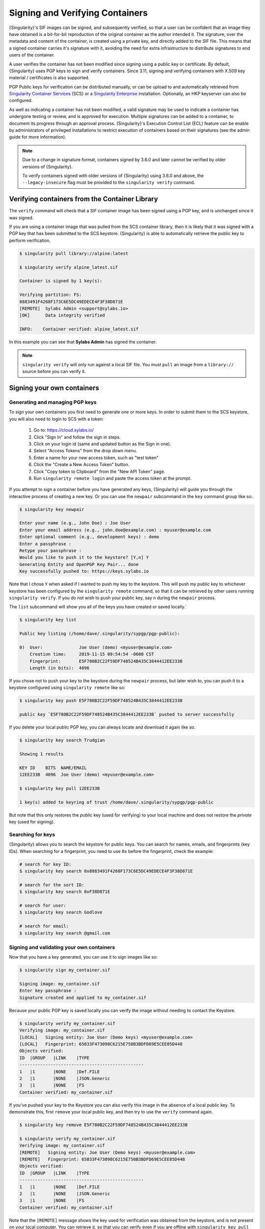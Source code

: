 .. _signnverify:

################################
Signing and Verifying Containers
################################

.. _sec:signnverify:

{Singularity}'s SIF images can be signed, and subsequently verified, so that a
user can be confident that an image they have obtained is a bit-for-bit
reproduction of the original container as the author intended it. The signature,
over the metadata and content of the container, is created using a private key,
and directly added to the SIF file. This means that a signed container carries
it's signature with it, avoiding the need for extra infrastructure to distribute
signatures to end users of the container.

A user verifies the container has not been modified since signing using a public
key or certificate. By default, {Singularity} uses PGP keys to sign and verify
containers. Since 3.11, signing and verifying containers with X.509 key material
/ certificates is also supported.

PGP Public keys for verification can be distributed manually, or can be upload
to and automatically retrieved from `Singularity Container Services
<https://cloud.sylabs.io/>`__ (SCS) or a `Singularity Enterprise
<https://sylabs.io/singularity-enterprise/>`__ installation. Optionally, an HKP
keyserver can also be configured.

As well as indicating a container has not been modified, a valid signature may
be used to indicate a container has undergone testing or review, and is approved
for execution. Multiple signatures can be added to a container, to document its
progress through an approval process. {Singularity}'s Execution Control List
(ECL) feature can be enable by administrators of privileged installations to
restrict execution of containers based on their signatures (see the admin guide
for more information).

.. note::

   Due to a change in signature format, containers signed by
   3.6.0 and later cannot be verified by older versions of {Singularity}.

   To verify containers signed with older versions of {Singularity}
   using 3.6.0 and above, the ``--legacy-insecure`` flag must be provided to the
   ``singularity verify`` command.

.. _verify_container_from_library:

***********************************************
Verifying containers from the Container Library
***********************************************

The ``verify`` command will check that a SIF container image has been signed
using a PGP key, and is unchanged since it was signed.

If you are using a container image that was pulled from the SCS container
library, then it is likely that it was signed with a PGP key that has been
submitted to the SCS keystore. {Singularity} is able to automatically retrieve
the public key to perform verification.

.. code::

   $ singularity pull library://alpine:latest

   $ singularity verify alpine_latest.sif

   Container is signed by 1 key(s):

   Verifying partition: FS:
   8883491F4268F173C6E5DC49EDECE4F3F38D871E
   [REMOTE]  Sylabs Admin <support@sylabs.io>
   [OK]      Data integrity verified

   INFO:    Container verified: alpine_latest.sif

In this example you can see that **Sylabs Admin** has signed the
container.

.. note::

   ``singularity verify`` will only run against a local SIF file. You must
   ``pull`` an image from a ``library://`` source before you can verify it.

.. _sign_your_own_containers:

***************************
Signing your own containers
***************************

Generating and managing PGP keys
================================

To sign your own containers you first need to generate one or more keys. In
order to submit them to the SCS keystore, you will also need to login to SCS
with a token:

   #. Go to: https://cloud.sylabs.io/
   #. Click "Sign In" and follow the sign in steps.
   #. Click on your login id (same and updated button as the Sign in
      one).
   #. Select "Access Tokens" from the drop down menu.
   #. Enter a name for your new access token, such as "test token"
   #. Click the "Create a New Access Token" button.
   #. Click "Copy token to Clipboard" from the "New API Token" page.
   #. Run ``singularity remote login`` and paste the access token at the
      prompt.

If you attempt to sign a container before you have generated any keys,
{Singularity} will guide you through the interactive process of creating
a new key. Or you can use the ``newpair`` subcommand in the ``key``
command group like so:.

.. code::

   $ singularity key newpair

   Enter your name (e.g., John Doe) : Joe User
   Enter your email address (e.g., john.doe@example.com) : myuser@example.com
   Enter optional comment (e.g., development keys) : demo
   Enter a passphrase :
   Retype your passphrase :
   Would you like to push it to the keystore? [Y,n] Y
   Generating Entity and OpenPGP Key Pair... done
   Key successfully pushed to: https://keys.sylabs.io

Note that I chose ``Y`` when asked if I wanted to push my key to the
keystore. This will push my public key to whichever keystore has been
configured by the ``singularity remote`` command, so that it can be
retrieved by other users running ``singularity verify``. If you do not
wish to push your public key, say ``n`` during the ``newpair`` process.

The ``list`` subcommand will show you all of the keys you have created
or saved locally.`

.. code::

   $ singularity key list

   Public key listing (/home/dave/.singularity/sypgp/pgp-public):

   0)  User:              Joe User (demo) <myuser@example.com>
       Creation time:     2019-11-15 09:54:54 -0600 CST
       Fingerprint:       E5F780B2C22F59DF748524B435C3844412EE233B
       Length (in bits):  4096

If you chose not to push your key to the keystore during the ``newpair``
process, but later wish to, you can push it to a keystore configured
using ``singularity remote`` like so:

.. code::

   $ singularity key push E5F780B2C22F59DF748524B435C3844412EE233B

   public key `E5F780B2C22F59DF748524B435C3844412EE233B` pushed to server successfully

If you delete your local public PGP key, you can always locate and
download it again like so.

.. code::

   $ singularity key search Trudgian

   Showing 1 results

   KEY ID    BITS  NAME/EMAIL
   12EE233B  4096  Joe User (demo) <myuser@example.com>

   $ singularity key pull 12EE233B

   1 key(s) added to keyring of trust /home/dave/.singularity/sypgp/pgp-public

But note that this only restores the *public* key (used for verifying)
to your local machine and does not restore the *private* key (used for
signing).

.. _searching_for_keys:

Searching for keys
==================

{Singularity} allows you to search the keystore for public keys. You can
search for names, emails, and fingerprints (key IDs). When searching for
a fingerprint, you need to use ``0x`` before the fingerprint, check the
example:

.. code::

   # search for key ID:
   $ singularity key search 0x8883491F4268F173C6E5DC49EDECE4F3F38D871E

   # search for the sort ID:
   $ singularity key search 0xF38D871E

   # search for user:
   $ singularity key search Godlove

   # search for email:
   $ singularity key search @gmail.com

Signing and validating your own containers
==========================================

Now that you have a key generated, you can use it to sign images like
so:

.. code::

   $ singularity sign my_container.sif

   Signing image: my_container.sif
   Enter key passphrase :
   Signature created and applied to my_container.sif

Because your public PGP key is saved locally you can verify the image
without needing to contact the Keystore.

.. code::

   $ singularity verify my_container.sif
   Verifying image: my_container.sif
   [LOCAL]   Signing entity: Joe User (Demo keys) <myuser@example.com>
   [LOCAL]   Fingerprint: 65833F473098C6215E750B3BDFD69E5CEE85D448
   Objects verified:
   ID  |GROUP   |LINK    |TYPE
   ------------------------------------------------
   1   |1       |NONE    |Def.FILE
   2   |1       |NONE    |JSON.Generic
   3   |1       |NONE    |FS
   Container verified: my_container.sif

If you've pushed your key to the Keystore you can also verify this image
in the absence of a local public key. To demonstrate this, first
``remove`` your local public key, and then try to use the ``verify``
command again.

.. code::

   $ singularity key remove E5F780B2C22F59DF748524B435C3844412EE233B

   $ singularity verify my_container.sif
   Verifying image: my_container.sif
   [REMOTE]   Signing entity: Joe User (Demo keys) <myuser@example.com>
   [REMOTE]   Fingerprint: 65833F473098C6215E750B3BDFD69E5CEE85D448
   Objects verified:
   ID  |GROUP   |LINK    |TYPE
   ------------------------------------------------
   1   |1       |NONE    |Def.FILE
   2   |1       |NONE    |JSON.Generic
   3   |1       |NONE    |FS
   Container verified: my_container.sif

Note that the ``[REMOTE]`` message shows the key used for verification
was obtained from the keystore, and is not present on your local
computer. You can retrieve it, so that you can verify even if you are
offline with ``singularity key pull``

.. code::

   $ singularity key pull E5F780B2C22F59DF748524B435C3844412EE233B

   1 key(s) added to keyring of trust /home/dave/.singularity/sypgp/pgp-public

Advanced Signing - SIF IDs and Groups
=====================================

As well as the default behaviour, which signs all objects, fine-grained
control of signing is possible.

If you ``sif list`` a SIF file you will see it is comprised of a number
of objects. Each object has an ``ID``, and belongs to a ``GROUP``.

.. code::

   $ singularity sif list my_container.sif

   Container id: e455d2ae-7f0b-4c79-b3ef-315a4913d76a
   Created on:   2019-11-15 10:11:58 -0600 CST
   Modified on:  2019-11-15 10:11:58 -0600 CST
   ----------------------------------------------------
   Descriptor list:
   ID   |GROUP   |LINK    |SIF POSITION (start-end)  |TYPE
   ------------------------------------------------------------------------------
   1    |1       |NONE    |32768-32800               |Def.FILE
   2    |1       |NONE    |36864-36961               |JSON.Generic
   3    |1       |NONE    |40960-25890816            |FS (Squashfs/*System/amd64)

.. note:: 

   The ``singularity sif`` commands will only run against a local SIF file. You
   must ``pull`` an image from a ``library://`` source before you can examine
   it.

I can choose to sign and verify a specific object with the ``--sif-id``
option to ``sign`` and ``verify``.

.. code::

   $ singularity sign --sif-id 1 my_container.sif
   Signing image: my_container.sif
   Enter key passphrase :
   Signature created and applied to my_container.sif

   $ singularity verify --sif-id 1 my_container.sif
   Verifying image: my_container.sif
   [LOCAL]   Signing entity: Joe User (Demo keys) <myuser@example.com>
   [LOCAL]   Fingerprint: 65833F473098C6215E750B3BDFD69E5CEE85D448
   Objects verified:
   ID  |GROUP   |LINK    |TYPE
   ------------------------------------------------
   1   |1       |NONE    |Def.FILE
   Container verified: my_container.sif

Note that running the ``verify`` command without specifying the specific
sif-id gives a fatal error. The container is not considered verified as
whole because other objects could have been changed without my
knowledge.

.. code::

   $ singularity verify my_container.sif
   Verifying image: my_container.sif
   [LOCAL]   Signing entity: Joe User (Demo keys) <myuser@example.com>
   [LOCAL]   Fingerprint: 65833F473098C6215E750B3BDFD69E5CEE85D448

   Error encountered during signature verification: object 2: object not signed
   FATAL:   Failed to verify container: integrity: object 2: object not signed

I can sign a group of objects with the ``--group-id`` option to
``sign``.

.. code::

   $ singularity sign --groupid 1 my_container.sif
   Signing image: my_container.sif
   Enter key passphrase :
   Signature created and applied to my_container.sif

This creates one signature over all objects in the group. I can verify
that nothing in the group has been modified by running ``verify`` with
the same ``--group-id`` option.

.. code::

   $ singularity verify --group-id 1 my_container.sif
   Verifying image: my_container.sif
   [LOCAL]   Signing entity: Joe User (Demo keys) <myuser@example.com>
   [LOCAL]   Fingerprint: 65833F473098C6215E750B3BDFD69E5CEE85D448
   Objects verified:
   ID  |GROUP   |LINK    |TYPE
   ------------------------------------------------
   1   |1       |NONE    |Def.FILE
   2   |1       |NONE    |JSON.Generic
   3   |1       |NONE    |FS
   Container verified: my_container.sif

Because every object in the SIF file is within the signed group 1 the
entire container is signed, and the default ``verify`` behavior without
specifying ``--group-id`` can also verify the container:

.. code::

   $ singularity verify my_container.sif
   Verifying image: my_container.sif
   [LOCAL]   Signing entity: Joe User (Demo keys) <myuser@example.com>
   [LOCAL]   Fingerprint: 65833F473098C6215E750B3BDFD69E5CEE85D448
   Objects verified:
   ID  |GROUP   |LINK    |TYPE
   ------------------------------------------------
   1   |1       |NONE    |Def.FILE
   2   |1       |NONE    |JSON.Generic
   3   |1       |NONE    |FS
   Container verified: my_container.sif

***********************************
PEM Key / X.509 Certificate Support
***********************************

Beginning with version 3.11, {Singularity} supports signing SIF container images
using a PEM format private key, and verifying with a PEM format public key, or
X.509 certificate. Non-PGP signatures are implemented using the `Dead Simple
Signing Envelope <https://github.com/secure-systems-lab/dsse>`__ (DSSE)
standard.

Signing with a PEM key
======================

To sign a container using a private key in PEM format, provide the key material
to the ``sign`` command using the ``--key`` flag:

.. code::

   $ singularity sign --key mykey.pem lolcow.sif
   INFO:    Signing image with key material from 'mykey.pem'
   INFO:    Signature created and applied to image 'lolcow.sif'

The DSSE signature descriptor can now be seen by inspecting the SIF file:

.. code::

   $ singularity sif list lolcow.sif
   ------------------------------------------------------------------------------
   ID   |GROUP   |LINK    |SIF POSITION (start-end)  |TYPE
   ------------------------------------------------------------------------------
   1    |1       |NONE    |32176-32393               |Def.FILE
   2    |1       |NONE    |32393-33522               |JSON.Generic
   3    |1       |NONE    |33522-33718               |JSON.Generic
   4    |1       |NONE    |36864-84656128            |FS (Squashfs/*System/amd64)
   5    |NONE    |1   (G) |84656128-84658191         |Signature (SHA-256)

   $ singularity sif dump 5 lolcow.sif | jq
   {
   "payloadType": "application/vnd.sylabs.sif-metadata+json",
   ...

Attempting to ``verify`` the image without options will fail, as it is not
signed with a PGP key:

.. code::

   $ singularity verify lolcow.sif
   INFO:    Verifying image with PGP key material
   FATAL:   Failed to verify container: integrity: key material not provided for DSSE envelope signature

Note that the error message shows that the container image has a DSSE signature
present.

Verifying with a PEM key
========================

To verify a container using a PEM public key directly, provide the key material
to the ``verify`` command using the ``key`` flag:

.. code::

   $ singularity verify --key mypublic.pem lolcow.sif
   INFO:    Verifying image with key material from 'mypublic.pem'
   Objects verified:
   ID  |GROUP   |LINK    |TYPE
   ------------------------------------------------
   1   |1       |NONE    |Def.FILE
   2   |1       |NONE    |JSON.Generic
   3   |1       |NONE    |JSON.Generic
   4   |1       |NONE    |FS
   INFO:    Verified signature(s) from image 'lolcow.sif'

Verifying with an X.509 certificate
===================================

To verify a container that was signed with a PEM private key, using an X.509
certificate, pass the certificate to the ``verify`` command using the
``--certificate`` flag. If the certificate is part of a chain, provide
intermediate and valid root certificates with the
``--certificate-intermediates`` and ``--certificate-roots`` flags:

.. code::

   $ singularity verify \
      --certificate leaf.pem \
      --certificate-intermediates intermediate.pem \
      --certificate-roots root.pem \
      lolcow.sif

.. note::

   The certificate must have a usage field that allows code signing in order to
   verify container images.

OSCP Certificate Revocation Checks
==================================

When verifying a container using X.509 certificates, {Singularity} can perform
online revocation checks using the Online Certificate Status Protocol (OCSP). To
enable OCSP checks, add the ``--ocsp-verify`` flag to your ``verify`` command:

.. code::

   $ singularity verify \
      --certificate leaf.pem \
      --certificate-intermediates intermediate.pem \
      --certificate-roots root.pem \
      --ocsp-verify
      lolcow.sif

{Singularity} will then attempt to contact the prescribed OCSP responder for
each certificate in the chain, in order to check that the relevant certificate
has not been revoked. In the event that an OCSP responder cannot be contacted,
or a certificate has been revoked, verification will fail with a validation
error:

.. code::

   INFO:    Validate: cert:leaf  issuer:intermediate
   FATAL:   Failed to verify container: OCSP verification has failed
